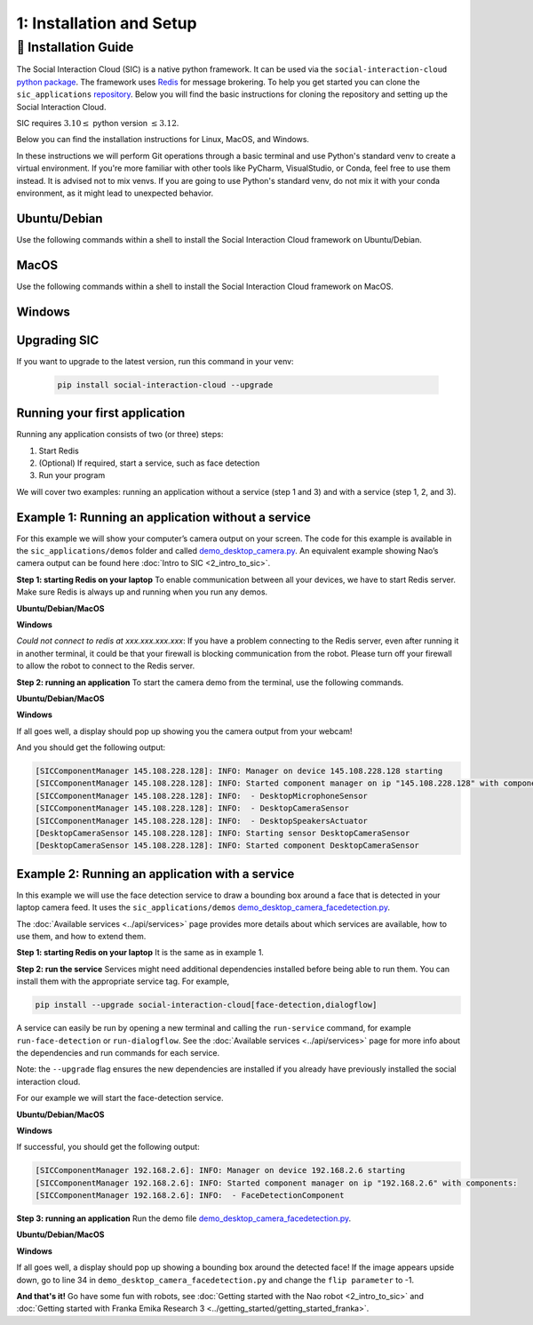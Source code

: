 1: Installation and Setup
==========================

📄 Installation Guide
----------------------------

The Social Interaction Cloud (SIC) is a native python framework. It can be used via the ``social-interaction-cloud`` `python package <https://pypi.org/project/social-interaction-cloud/>`_. The framework uses `Redis <https://redis.io/docs/latest/get-started/>`_ for message brokering. To help you get started you can clone the ``sic_applications`` `repository <https://github.com/Social-AI-VU/sic_applications/tree/main>`_. Below you will find the basic instructions for cloning the repository and setting up the Social Interaction Cloud. 

SIC requires :math:`3.10 \leq` python version :math:`\leq 3.12`.

Below you can find the installation instructions for Linux, MacOS, and Windows. 

In these instructions we will perform Git operations through a basic terminal and use Python's standard venv to create a virtual environment. If you're more familiar with other tools like PyCharm, VisualStudio, or Conda, feel free to use them instead. It is advised not to mix venvs. If you are going to use Python's standard venv, do not mix it with your conda environment, as it might lead to unexpected behavior.

**Ubuntu/Debian**
~~~~~~~~~~~~~~~~~

Use the following commands within a shell to install the Social Interaction Cloud framework on Ubuntu/Debian.

.. toggle:: Ubuntu/Debian

   .. code-block:: bash

      # Install git/redis/system dependencies for pyaudio
      sudo apt update
      sudo apt install git redis portaudio19-dev python3-pyaudio

      # Clone the sic_applications repo
      git clone https://github.com/Social-AI-VU/sic_applications.git

      # Create and activate virtual environment within the sic_applications folder
      cd sic_applications
      python -m venv venv_sic
      source venv_sic/bin/activate

      # Install social-interaction-cloud
      pip install social-interaction-cloud

      # Recommended on linux & mac: install libturbo-jpeg
      sudo apt-get install -y libturbojpeg
      pip install -U git+https://github.com/lilohuang/PyTurboJPEG.git


**MacOS**
~~~~~~~~~

Use the following commands within a shell to install the Social Interaction Cloud framework on MacOS.

.. toggle:: MacOS

   .. code-block:: bash

      # Install git/redis/system dependencies for pyaudio
      brew install git redis portaudio

      # Clone the sic_applications repo
      git clone https://github.com/Social-AI-VU/sic_applications.git

      # Create and activate virtual environment within the sic_applications folder
      cd sic_applications
      python -m venv venv_sic
      source venv_sic/bin/activate

      # Install social-interaction-cloud
      pip install social-interaction-cloud

      # Recommended on linux & mac: install libturbo-jpeg
      brew install jpeg-turbo
      pip install -U git+https://github.com/lilohuang/PyTurboJPEG.git


**Windows**
~~~~~~~~~~~

.. toggle:: Windows

   For Windows users, the installation is not as as straightforward as for Ubuntu or Mac users, but it’s also fairly simple.

   Go to the official Git `Download for Windows <https://git-scm.com/downloads/win>`_ and download the latest version of the installer. A file named **Git-2.xx.xx-64-bit.exe** should be downloaded.

   Run the downloaded installer. You can keep the default settings by clicking **Next** through each step, and then click **Install** at the end.

   After installation, open **Git Bash** and run the following commands:

   .. code-block:: bash

      # Clone the sic_applications repo
      git clone https://github.com/Social-AI-VU/sic_applications.git
      
      # Create and activate virtual environment within the sic_applications folder
      cd sic_applications
      python -m venv venv_sic
      source venv_sic/Scripts/activate 

      # Install social-interaction-cloud
      pip install social-interaction-cloud

   Note: When a venv is activated, you should see parentheses with its name at the beginning of your terminal prompt, like:

   .. code-block:: bash

      (venv_sic) C:\Users\YourUsername\sic_applications>

   *(Optional) Install libturbo-jpeg:*

   Download and run the installer from `SourceForge <https://sourceforge.net/projects/libjpeg-turbo/files/2.1.5.1/libjpeg-turbo-2.1.5.1-gcc64.exe/download>`_

   Add the bin folder where you installed libjpeg-turb to the PATH environment variable (see e.g. `How to Edit the PATH Environment Variable on Windows 11 & 10 <https://www.wikihow.com/Change-the-PATH-Environment-Variable-on-Windows>`_ for how to do this)

   Make sure that the dll is called turbojpeg.dll (e.g. by copying and renaming libturbojpeg.dll)

   Pip Install PyTurboJPEG via

   .. code-block:: bash

      pip install -U git+https://github.com/lilohuang/PyTurboJPEG.git


**Upgrading SIC**
~~~~~~~~~~~~~~~~~
If you want to upgrade to the latest version, run this command in your venv:

   .. code-block:: bash

      pip install social-interaction-cloud --upgrade

**Running your first application**
~~~~~~~~~~~~~~~~~~~~~~~~~~~~~~~~~~

Running any application consists of two (or three) steps:

1. Start Redis

2. (Optional) If required, start a service, such as face detection

3. Run your program

We will cover two examples: running an application without a service (step 1 and 3) and with a service (step 1, 2, and 3).


**Example 1: Running an application without a service**
~~~~~~~~~~~~~~~~~~~~~~~~~~~~~~~~~~~~~~~~~~~~~~~~~~~~~~~
For this example we will show your computer’s camera output on your screen. The code for this example is available in the ``sic_applications/demos`` folder and called `demo_desktop_camera.py <https://github.com/Social-AI-VU/sic_applications/blob/main/demos/desktop/demo_desktop_camera.py>`_. An equivalent example showing Nao’s camera output can be found here :doc:`Intro to SIC <2_intro_to_sic>`.

**Step 1: starting Redis on your laptop**
To enable communication between all your devices, we have to start Redis server. Make sure Redis is always up and running when you run any demos.

**Ubuntu/Debian/MacOS**

.. toggle:: Ubuntu/Debian/MacOS

   .. code-block:: bash

      # Navigate to the repo where you cloned the sic_applications
      cd sic_applications

      # Start the Redis server
      redis-server conf/redis/redis.conf

   For **Ubuntu/Debian** users, if you encounter the error *Could not create server TCP listening socket \*\:6379\: bind: Address already in use.*, please use the following command to stop the Redis server first

   .. code-block:: bash

      sudo systemctl stop redis-server.service  

   And, if you wish to prevent Redis server from starting automatically at boot, you can run

   .. code-block:: bash

      sudo systemctl disable redis-server.service  

   If you still can’t kill Redis server, you can use ``ps aux | grep redis-server`` command to find the PID (process ID) of the Redis server. And, terminate the process using ``kill PID``
   
   For **macOS** users, the process should be similar; just find the PID of the Redis server and kill the process:
   
   .. code-block:: bash

      lsof -i tcp:6379  

   And kill the pid shown:

   .. code-block:: bash

         kill -9 pid  

**Windows**

.. toggle:: Windows
   
   The commands below are for the Git Bash:

   .. code-block:: bash

      # Navigate to the repo where you cloned the sic_applications  
      cd sic_applications

      # Start the Redis server
      cd conf/redis  
      redis-server.exe redis.conf  

   If you encounter the error *Could not create server TCP listening socket \*\:6379\: bind: Address already in use.*, it means that port 6379 is already in use, probably by a previous instance of the Redis server that is still running in the background. You can either leave it as it is because it means that there is already a Redis server running, or if you really want to kill it and restart the server, find the PID and kill the program.
 
*Could not connect to redis at xxx.xxx.xxx.xxx*: If you have a problem connecting to the Redis server, even after running it in another terminal, it could be that your firewall is blocking communication from the robot. Please turn off your firewall to allow the robot to connect to the Redis server.

**Step 2: running an application**
To start the camera demo from the terminal, use the following commands.

**Ubuntu/Debian/MacOS**

.. toggle:: Ubuntu/Debian/MacOS

   .. code-block:: bash

      # Activate the same virtual environment where you pip installed  
      # social-interaction-cloud in the installation steps  
      source venv_sic/bin/activate  

      # Go to sic_applications and the demo script  
      cd sic_applications/demos/desktop  
      python demo_desktop_camera.py  

   For **macOS** users, you might get a warning to allow the python script to access your camera. Click allow, and start ``demo_desktop_camera.py`` again.

**Windows**

.. toggle:: Windows

   .. code-block:: bash

      # Activate the same virtual environment where you pip installed  
      # social-interaction-cloud in the installation steps  
      source venv_sic/Scripts/activate  

      # Go to sic_applications and the demo script  
      cd sic_applications/demos/desktop  
      python demo_desktop_camera.py  

If all goes well, a display should pop up showing you the camera output from your webcam!

And you should get the following output:

.. code-block:: bash

   [SICComponentManager 145.108.228.128]: INFO: Manager on device 145.108.228.128 starting  
   [SICComponentManager 145.108.228.128]: INFO: Started component manager on ip "145.108.228.128" with components:  
   [SICComponentManager 145.108.228.128]: INFO:  - DesktopMicrophoneSensor  
   [SICComponentManager 145.108.228.128]: INFO:  - DesktopCameraSensor  
   [SICComponentManager 145.108.228.128]: INFO:  - DesktopSpeakersActuator  
   [DesktopCameraSensor 145.108.228.128]: INFO: Starting sensor DesktopCameraSensor  
   [DesktopCameraSensor 145.108.228.128]: INFO: Started component DesktopCameraSensor  

**Example 2: Running an application with a service**
~~~~~~~~~~~~~~~~~~~~~~~~~~~~~~~~~~~~~~~~~~~~~~~~~~~~
In this example we will use the face detection service to draw a bounding box around a face that is detected in your laptop camera feed. It uses the ``sic_applications/demos`` `demo_desktop_camera_facedetection.py <https://github.com/Social-AI-VU/sic_applications/blob/main/demos/desktop/demo_desktop_camera_facedetection.py>`_.

The :doc:`Available services <../api/services>` page provides more details about which services are available, how to use them, and how to extend them.

**Step 1: starting Redis on your laptop**
It is the same as in example 1.

**Step 2: run the service**
Services might need additional dependencies installed before being able to run them. You can install them with the appropriate service tag. For example,

.. code-block:: bash

   pip install --upgrade social-interaction-cloud[face-detection,dialogflow]  

A service can easily be run by opening a new terminal and calling the ``run-service`` command, for example ``run-face-detection`` or ``run-dialogflow``. See the :doc:`Available services <../api/services>`  page for more info about the dependencies and run commands for each service.

Note: the ``--upgrade`` flag ensures the new dependencies are installed if you already have previously installed the social interaction cloud.

For our example we will start the face-detection service.

**Ubuntu/Debian/MacOS**

.. toggle:: Ubuntu/Debian/MacOS
   
   .. code-block:: bash

      # Activate the same virtual environment where you pip installed  
      # social-interaction-cloud in the installation steps (e.g. in sic-applications)  
      source venv_sic/bin/activate  

      # First, install all the extra dependencies that this service depends on.  
      pip install --upgrade social-interaction-cloud[face-detection]  
      
      # Run the face-detection server  
      run-face-detection  

**Windows**

.. toggle:: Windows

   .. code-block:: bash

      # Activate the same virtual environment where you pip installed the  
      # social interaction cloud in the installation steps (e.g. in sic-applications)  
      source venv_sic/Scripts/activate  

      # First, install all the extra dependencies that this service depends on.  
      pip install --upgrade social-interaction-cloud[face-detection]  

      # Run the face-detection server  
      run-face-detection  

If successful, you should get the following output:

.. code-block:: bash

   [SICComponentManager 192.168.2.6]: INFO: Manager on device 192.168.2.6 starting  
   [SICComponentManager 192.168.2.6]: INFO: Started component manager on ip "192.168.2.6" with components:  
   [SICComponentManager 192.168.2.6]: INFO:  - FaceDetectionComponent  

**Step 3: running an application**
Run the demo file `demo_desktop_camera_facedetection.py <https://github.com/Social-AI-VU/sic_applications/blob/main/demos/desktop/demo_desktop_camera_facedetection.py>`_.

**Ubuntu/Debian/MacOS**

.. toggle:: Ubuntu/Debian/MacOS

   .. code-block:: bash

      # Activate the virtual environment in sic_applications  
      source venv_sic/bin/activate  

      # Go to sic_applications and the demo script  
      cd demos/desktop  
      python demo_desktop_camera_facedetection.py  

**Windows**

.. toggle:: Windows

   .. code-block:: bash

      # Activate the virtual environment in sic_applications  
      source venv_sic/Scripts/activate  

      # Go to sic_applications and the demo script  
      cd demos/desktop  
      python demo_desktop_camera_facedetection.py  

If all goes well, a display should pop up showing a bounding box around the detected face! If the image appears upside down, go to line 34 in ``demo_desktop_camera_facedetection.py`` and change the ``flip parameter`` to -1.

**And that's it!**
Go have some fun with robots, see :doc:`Getting started with the Nao robot <2_intro_to_sic>` and :doc:`Getting started with Franka Emika Research 3 <../getting_started/getting_started_franka>`.
